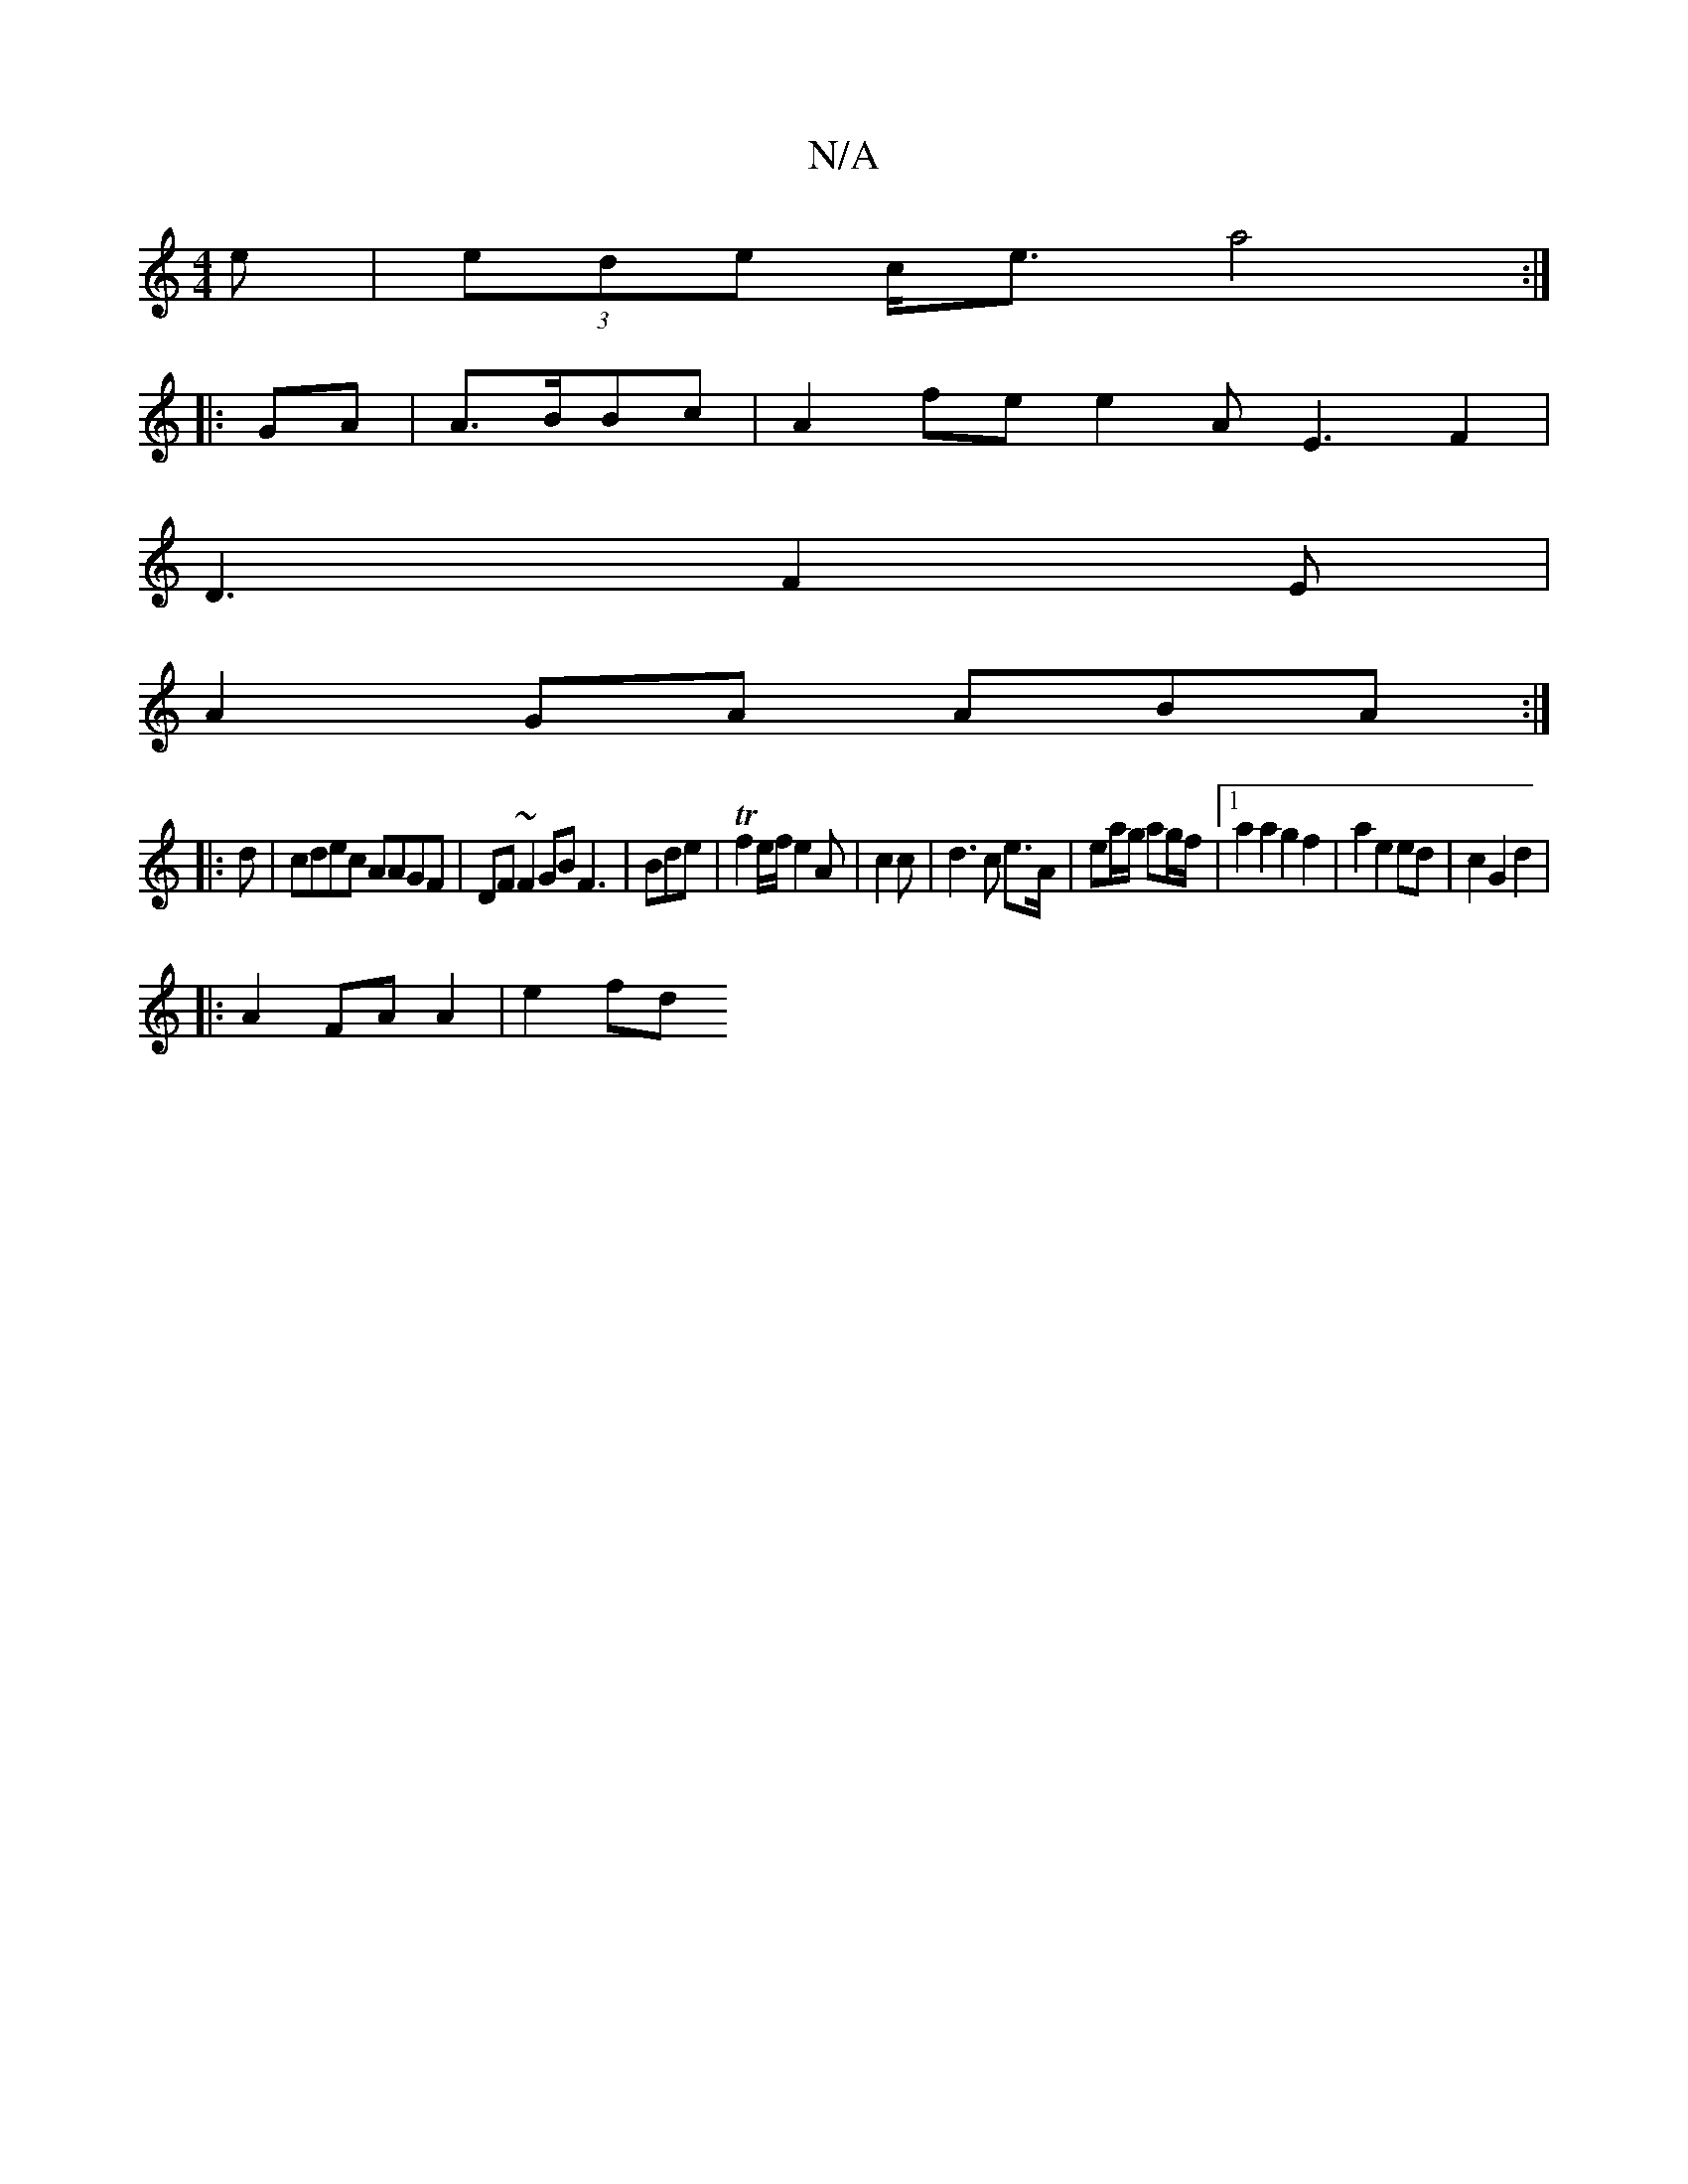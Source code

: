 X:1
T:N/A
M:4/4
R:N/A
K:Cmajor
e|(3ede c<e a4 :|
|: 
GA |A>BBc |A2fe e2 AE3 F2|
D3 F2E|
A2 GA ABA :|
|: d | cdec AAGF|DF~F2 GB F3|Bde|Tf2 e/f/ e2A|c2 c | d3 c e>A|ea/g/ ag/f/ |1 a2 a2 g2f2 | a2 e2 ed | c2 G2 d2|
|: A2 FA A2 | e2 fd